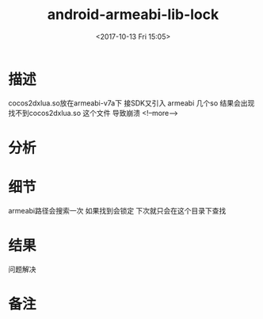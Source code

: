 #+HUGO_BASE_DIR: ../
#+TITLE: android-armeabi-lib-lock
#+DATE: <2017-10-13 Fri 15:05>
#+HUGO_AUTO_SET_LASTMOD: t
#+HUGO_TAGS: android cocos2dx
#+HUGO_CATEGORIES: 笔记
#+HUGO_SECTION: post
#+HUGO_DRAFT: false

* 描述
cocos2dxlua.so放在armeabi-v7a下 接SDK又引入 armeabi 几个so 结果会出现找不到cocos2dxlua.so 这个文件 导致崩溃
<!--more-->
* 分析

* 细节
armeabi路径会搜索一次 如果找到会锁定 下次就只会在这个目录下查找
* 结果
问题解决
* 备注
